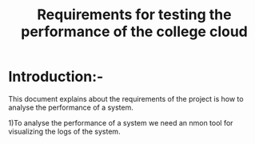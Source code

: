 #+TITLE:Requirements for testing the performance of the college cloud
* Introduction:-
 This document explains about the requirements of the project is how to analyse
 the performance of a system.
  
1)To analyse the performance of a system we need an nmon tool for
  visualizing the logs of the system.
